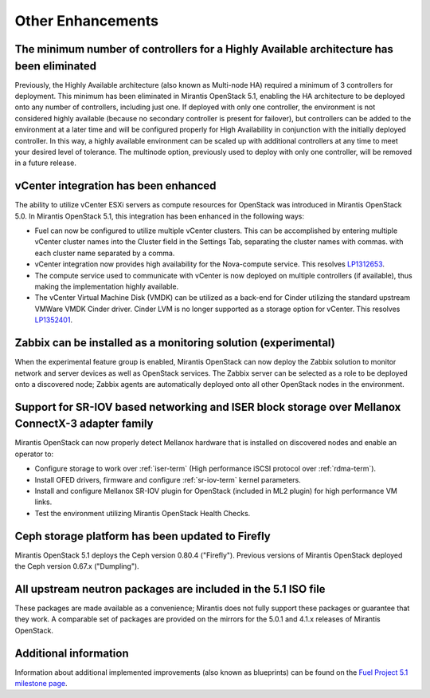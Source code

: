 Other Enhancements
==================

The minimum number of controllers for a Highly Available architecture has been eliminated
-----------------------------------------------------------------------------------------
Previously, the Highly Available architecture (also known as Multi-node HA)
required a minimum of 3 controllers for deployment.
This minimum has been eliminated in Mirantis OpenStack 5.1,
enabling the HA architecture to be deployed onto any number of controllers,
including just one.
If deployed with only one controller,
the environment is not considered highly available
(because no secondary controller is present for failover),
but controllers can be added to the environment at a later time
and will be configured properly for High Availability
in conjunction with the initially deployed controller.
In this way, a highly available environment can be scaled up
with additional controllers at any time to meet your desired level of tolerance.
The multinode option, previously used to deploy with only one controller,
will be removed in a future release.

vCenter integration has been enhanced
-------------------------------------

The ability to utilize vCenter ESXi servers as compute resources for OpenStack
was introduced in Mirantis OpenStack 5.0.
In Mirantis OpenStack 5.1, this integration has been enhanced
in the following ways:

- Fuel can now be configured to utilize multiple vCenter clusters.
  This can be accomplished by entering multiple vCenter cluster names
  into the Cluster field in the Settings Tab,
  separating the cluster names with commas.
  with each cluster name separated by a comma.

- vCenter integration now provides high availability
  for the Nova-compute service.
  This resolves `LP1312653 <https://bugs.launchpad.net/fuel/+bug/1312653>`_.

- The compute service used to communicate with vCenter
  is now deployed on multiple controllers (if available),
  thus making the implementation highly available.

- The vCenter Virtual Machine Disk (VMDK) can be utilized
  as a back-end for Cinder
  utilizing the standard upstream VMWare VMDK Cinder driver.
  Cinder LVM is no longer supported
  as a storage option for vCenter.
  This resolves `LP1352401 <https://bugs.launchpad.net/fuel/+bug/1352401>`_.

Zabbix can be installed as a monitoring solution (experimental)
---------------------------------------------------------------

When the experimental feature group is enabled,
Mirantis OpenStack can now deploy the Zabbix solution
to monitor network and server devices as well as OpenStack services.
The Zabbix server can be selected as a role
to be deployed onto a discovered node;
Zabbix agents are automatically deployed
onto all other OpenStack nodes in the environment.

Support for SR-IOV based networking and ISER block storage over Mellanox ConnectX-3 adapter family
--------------------------------------------------------------------------------------------------

Mirantis OpenStack can now properly detect Mellanox hardware
that is installed on discovered nodes and enable an operator to:

- Configure storage to work over :ref:`iser-term`
  (High performance iSCSI protocol over :ref:`rdma-term`).
- Install OFED drivers, firmware and configure :ref:`sr-iov-term`
  kernel parameters.
- Install and configure Mellanox SR-IOV plugin for OpenStack
  (included in ML2 plugin) for high performance VM links.
- Test the environment utilizing Mirantis OpenStack Health Checks.

Ceph storage platform has been updated to Firefly
-------------------------------------------------

Mirantis OpenStack 5.1 deploys the Ceph version 0.80.4 ("Firefly").
Previous versions of Mirantis OpenStack deployed the Ceph version 0.67.x ("Dumpling").

All upstream neutron packages are included in the 5.1 ISO file
--------------------------------------------------------------

These packages are made available as a convenience;
Mirantis does not fully support these packages
or guarantee that they work.
A comparable set of packages are provided on the mirrors
for the 5.0.1 and 4.1.x releases of Mirantis OpenStack.

Additional information
----------------------
Information about additional implemented improvements
(also known as blueprints)
can be found on the
`Fuel Project 5.1 milestone page <https://launchpad.net/fuel/+milestone/5.1>`_.


